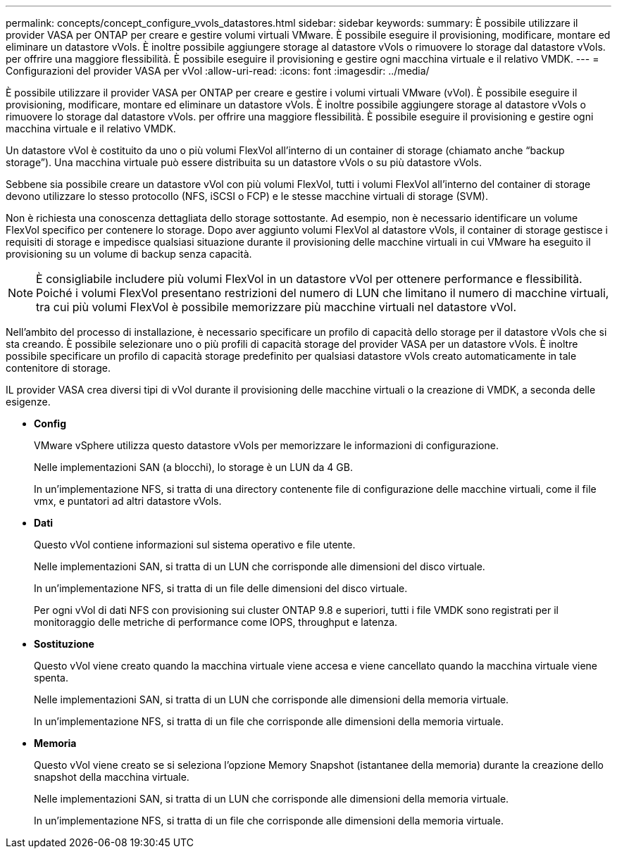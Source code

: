 ---
permalink: concepts/concept_configure_vvols_datastores.html 
sidebar: sidebar 
keywords:  
summary: È possibile utilizzare il provider VASA per ONTAP per creare e gestire volumi virtuali VMware. È possibile eseguire il provisioning, modificare, montare ed eliminare un datastore vVols. È inoltre possibile aggiungere storage al datastore vVols o rimuovere lo storage dal datastore vVols. per offrire una maggiore flessibilità. È possibile eseguire il provisioning e gestire ogni macchina virtuale e il relativo VMDK. 
---
= Configurazioni del provider VASA per vVol
:allow-uri-read: 
:icons: font
:imagesdir: ../media/


[role="lead"]
È possibile utilizzare il provider VASA per ONTAP per creare e gestire i volumi virtuali VMware (vVol). È possibile eseguire il provisioning, modificare, montare ed eliminare un datastore vVols. È inoltre possibile aggiungere storage al datastore vVols o rimuovere lo storage dal datastore vVols. per offrire una maggiore flessibilità. È possibile eseguire il provisioning e gestire ogni macchina virtuale e il relativo VMDK.

Un datastore vVol è costituito da uno o più volumi FlexVol all'interno di un container di storage (chiamato anche "`backup storage`"). Una macchina virtuale può essere distribuita su un datastore vVols o su più datastore vVols.

Sebbene sia possibile creare un datastore vVol con più volumi FlexVol, tutti i volumi FlexVol all'interno del container di storage devono utilizzare lo stesso protocollo (NFS, iSCSI o FCP) e le stesse macchine virtuali di storage (SVM).

Non è richiesta una conoscenza dettagliata dello storage sottostante. Ad esempio, non è necessario identificare un volume FlexVol specifico per contenere lo storage. Dopo aver aggiunto volumi FlexVol al datastore vVols, il container di storage gestisce i requisiti di storage e impedisce qualsiasi situazione durante il provisioning delle macchine virtuali in cui VMware ha eseguito il provisioning su un volume di backup senza capacità.


NOTE: È consigliabile includere più volumi FlexVol in un datastore vVol per ottenere performance e flessibilità. Poiché i volumi FlexVol presentano restrizioni del numero di LUN che limitano il numero di macchine virtuali, tra cui più volumi FlexVol è possibile memorizzare più macchine virtuali nel datastore vVol.

Nell'ambito del processo di installazione, è necessario specificare un profilo di capacità dello storage per il datastore vVols che si sta creando. È possibile selezionare uno o più profili di capacità storage del provider VASA per un datastore vVols. È inoltre possibile specificare un profilo di capacità storage predefinito per qualsiasi datastore vVols creato automaticamente in tale contenitore di storage.

IL provider VASA crea diversi tipi di vVol durante il provisioning delle macchine virtuali o la creazione di VMDK, a seconda delle esigenze.

* *Config*
+
VMware vSphere utilizza questo datastore vVols per memorizzare le informazioni di configurazione.

+
Nelle implementazioni SAN (a blocchi), lo storage è un LUN da 4 GB.

+
In un'implementazione NFS, si tratta di una directory contenente file di configurazione delle macchine virtuali, come il file vmx, e puntatori ad altri datastore vVols.

* *Dati*
+
Questo vVol contiene informazioni sul sistema operativo e file utente.

+
Nelle implementazioni SAN, si tratta di un LUN che corrisponde alle dimensioni del disco virtuale.

+
In un'implementazione NFS, si tratta di un file delle dimensioni del disco virtuale.

+
Per ogni vVol di dati NFS con provisioning sui cluster ONTAP 9.8 e superiori, tutti i file VMDK sono registrati per il monitoraggio delle metriche di performance come IOPS, throughput e latenza.

* *Sostituzione*
+
Questo vVol viene creato quando la macchina virtuale viene accesa e viene cancellato quando la macchina virtuale viene spenta.

+
Nelle implementazioni SAN, si tratta di un LUN che corrisponde alle dimensioni della memoria virtuale.

+
In un'implementazione NFS, si tratta di un file che corrisponde alle dimensioni della memoria virtuale.

* *Memoria*
+
Questo vVol viene creato se si seleziona l'opzione Memory Snapshot (istantanee della memoria) durante la creazione dello snapshot della macchina virtuale.

+
Nelle implementazioni SAN, si tratta di un LUN che corrisponde alle dimensioni della memoria virtuale.

+
In un'implementazione NFS, si tratta di un file che corrisponde alle dimensioni della memoria virtuale.


